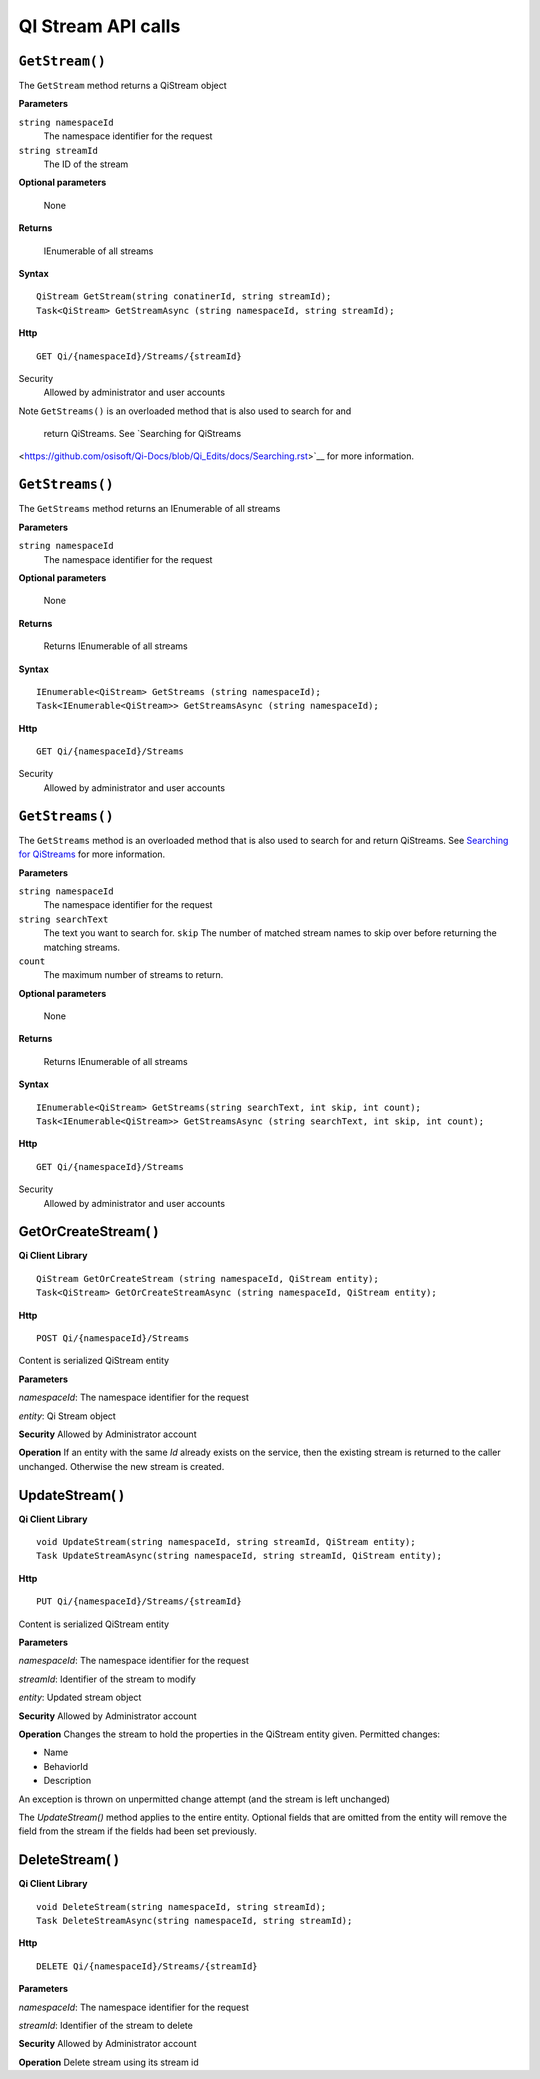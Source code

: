 QI Stream API calls
====================

``GetStream()``
----------------

The ``GetStream`` method returns a QiStream object

**Parameters**

``string namespaceId``
  The namespace identifier for the request
``string streamId``
  The ID of the stream

**Optional parameters**

  None

**Returns**

  IEnumerable of all streams


**Syntax**

::

    QiStream GetStream(string conatinerId, string streamId);
    Task<QiStream> GetStreamAsync (string namespaceId, string streamId);

**Http**

::

    GET Qi/{namespaceId}/Streams/{streamId}

Security
  Allowed by administrator and user accounts
  
Note
``GetStreams()`` is an overloaded method that is also used to search for and
 return QiStreams. See `Searching for QiStreams 
<https://github.com/osisoft/Qi-Docs/blob/Qi_Edits/docs/Searching.rst>`__ for more information.  






``GetStreams()``
----------------

The ``GetStreams`` method returns an IEnumerable of all streams

**Parameters**

``string namespaceId``
  The namespace identifier for the request

  
**Optional parameters**

  None

**Returns**

  Returns IEnumerable of all streams


**Syntax**

::

    IEnumerable<QiStream> GetStreams (string namespaceId);
    Task<IEnumerable<QiStream>> GetStreamsAsync (string namespaceId);

**Http**

::

    GET Qi/{namespaceId}/Streams



Security
  Allowed by administrator and user accounts
  
  
``GetStreams()``
----------------

The ``GetStreams`` method is an overloaded method that is also used to search for and return QiStreams. See `Searching for QiStreams <https://github.com/osisoft/Qi-Docs/blob/Qi_Edits/docs/Searching.rst>`__ for more information.


**Parameters**

``string namespaceId``
  The namespace identifier for the request
``string searchText``
  The text you want to search for.
  ``skip``
  The number of matched stream names to skip over before returning the matching streams.
``count``
  The maximum number of streams to return. 

  
**Optional parameters**

  None

**Returns**

  Returns IEnumerable of all streams


**Syntax**

::

   IEnumerable<QiStream> GetStreams(string searchText, int skip, int count);
   Task<IEnumerable<QiStream>> GetStreamsAsync (string searchText, int skip, int count);
  

**Http**

::

    GET Qi/{namespaceId}/Streams  

	
Security
  Allowed by administrator and user accounts
  




GetOrCreateStream( )
------------

**Qi Client Library**

::

    QiStream GetOrCreateStream (string namespaceId, QiStream entity);
    Task<QiStream> GetOrCreateStreamAsync (string namespaceId, QiStream entity);

**Http**

::

    POST Qi/{namespaceId}/Streams

Content is serialized QiStream entity

**Parameters**

*namespaceId*: The namespace identifier for the request

*entity*: Qi Stream object

**Security** Allowed by Administrator account

**Operation** If an entity with the same *Id* already exists on the service, then the
existing stream is returned to the caller unchanged. Otherwise the new
stream is created.

UpdateStream( )
------------

**Qi Client Library**

::

    void UpdateStream(string namespaceId, string streamId, QiStream entity);
    Task UpdateStreamAsync(string namespaceId, string streamId, QiStream entity);

**Http**

::

    PUT Qi/{namespaceId}/Streams/{streamId}

Content is serialized QiStream entity

**Parameters**

*namespaceId*: The namespace identifier for the request

*streamId*: Identifier of the stream to modify

*entity*: Updated stream object

**Security** Allowed by Administrator account

**Operation** Changes the stream to hold the properties in the QiStream
entity given. Permitted changes:

• Name

• BehaviorId

• Description

An exception is thrown on unpermitted change attempt (and the stream is
left unchanged)

The *UpdateStream()* method applies to the entire entity. Optional fields
that are omitted from the entity will remove the field from the stream if the fields had
been set previously.

DeleteStream( )
------------

**Qi Client Library**

::

    void DeleteStream(string namespaceId, string streamId);
    Task DeleteStreamAsync(string namespaceId, string streamId);

**Http**

::

    DELETE Qi/{namespaceId}/Streams/{streamId}

**Parameters**

*namespaceId*: The namespace identifier for the request

*streamId*: Identifier of the stream to delete

**Security** Allowed by Administrator account

**Operation** Delete stream using its stream id
